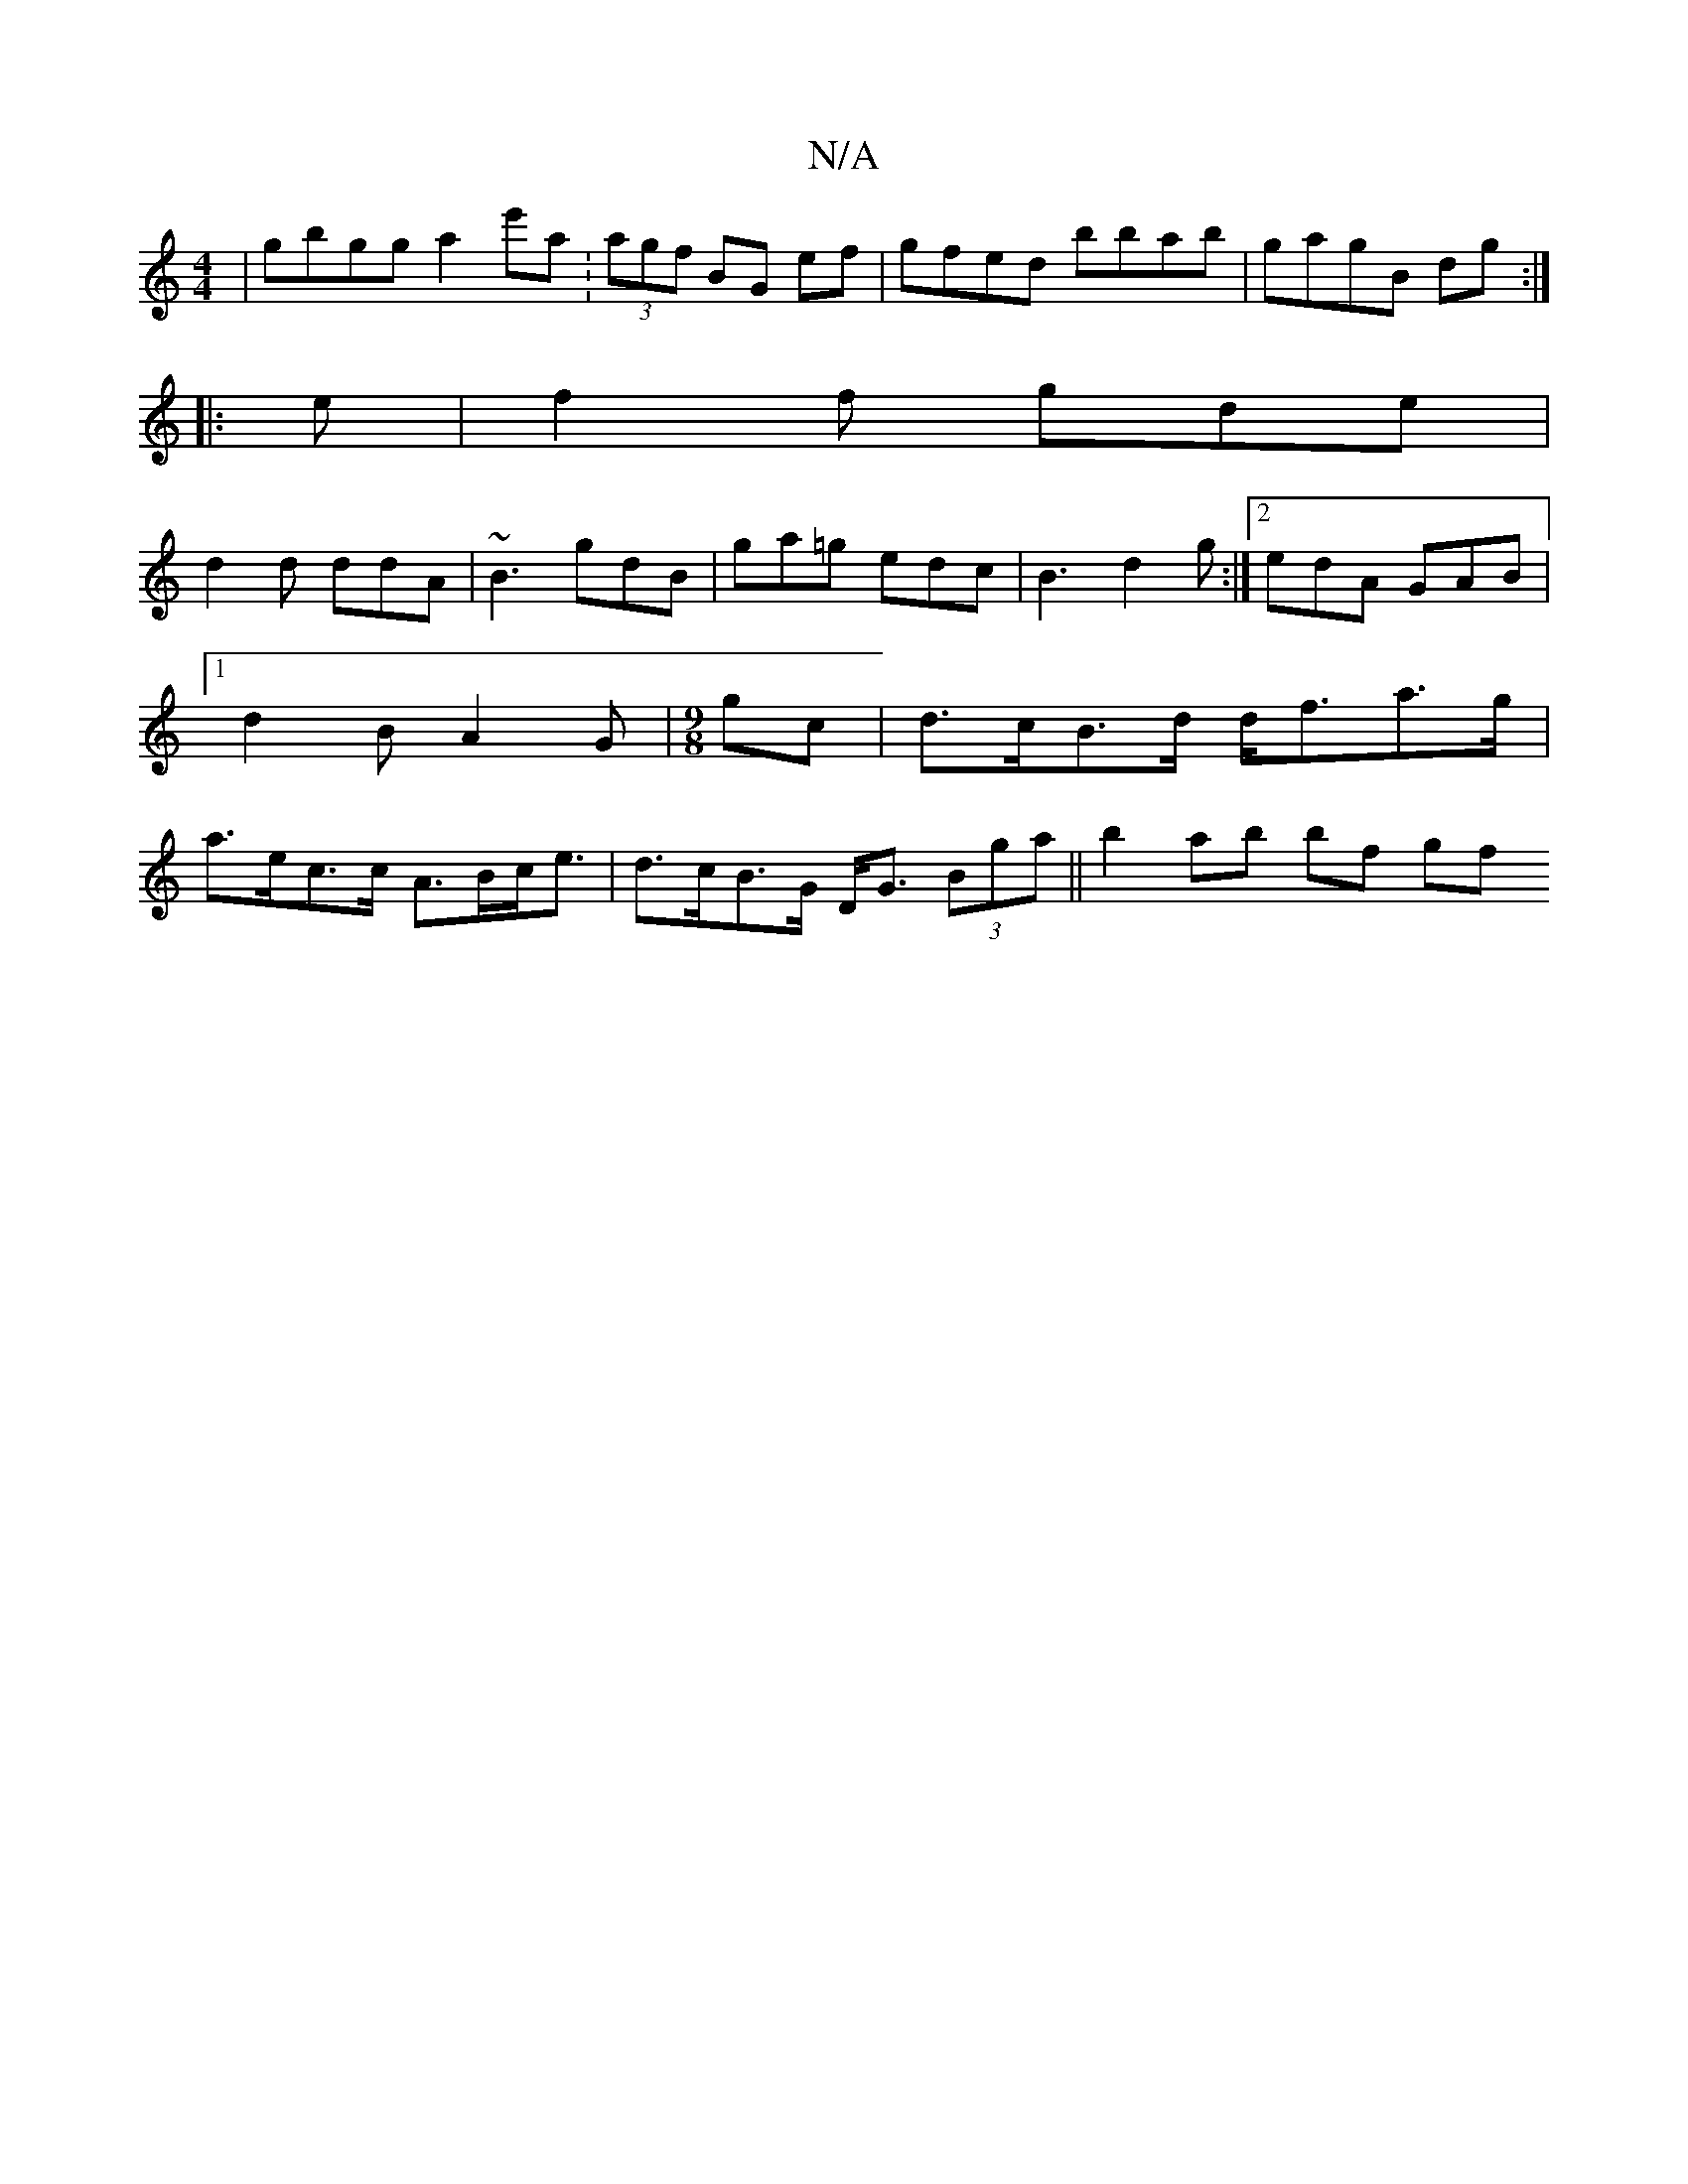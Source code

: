X:1
T:N/A
M:4/4
R:N/A
K:Cmajor
| gbgg a2 e'a :(3agf BG ef|gfed bbab |gagB dg:|
|: e |f2 f gde |
d2 d ddA | ~B3 gdB | ga=g edc |B3 d2g:|2 edA GAB |[1 d2 B A2 G |[M:9/8] gc|d>cB>d d<fa>g |a>ec>c A>Bc<e | d>cB>G D<G (3Bga||b2 ab bf gf